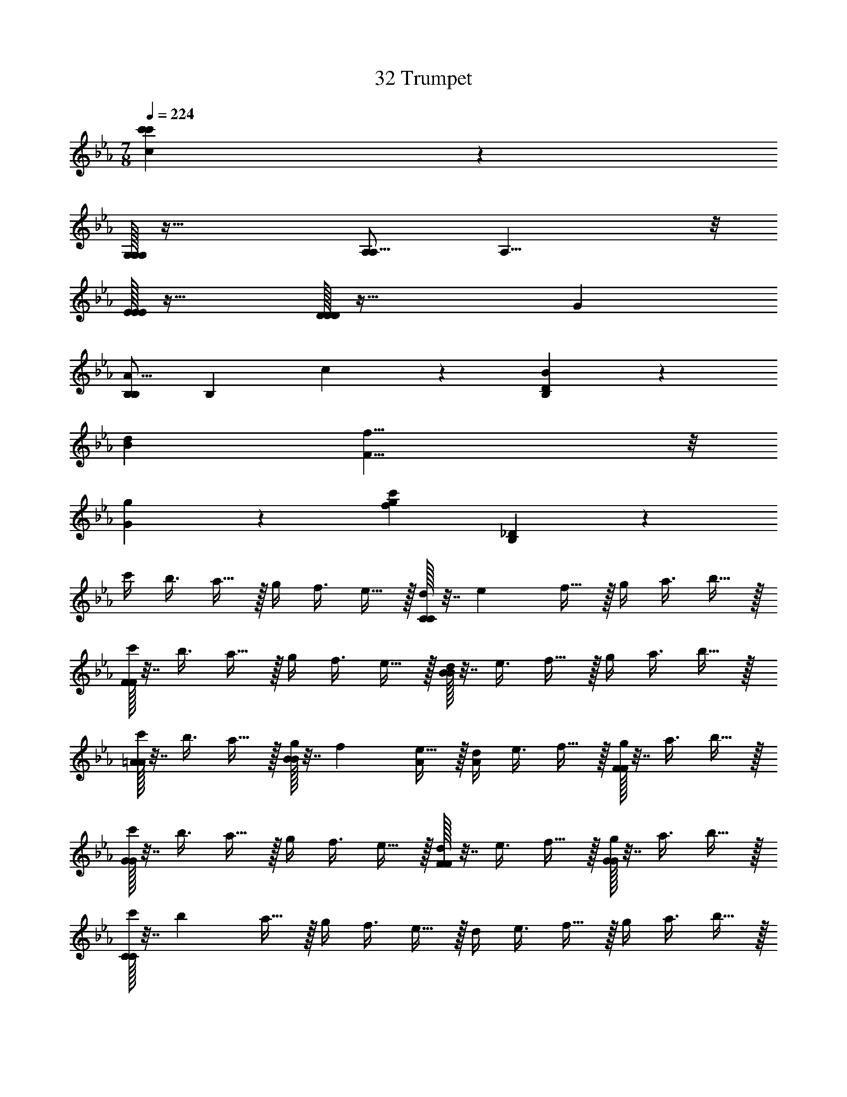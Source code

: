 X: 1
T: 32 Trumpet
Z: ABC Generated by Starbound Composer v0.8.7
L: 1/4
M: 7/8
Q: 1/4=224
K: Eb
[c'171/20c171/20c'171/20] z429/20 
[G,/32G,19/10G,19/10] z47/32 [A,/A,19/8] A,15/8 z/8 
[E/32E19/20E19/20] z31/32 [D/32D19/5D19/5] z63/32 [z3/G19/10] 
[B,/A19/8B,93/28] [z2B,79/28] c19/20 z/20 [B19/10D133/20B,133/20] z/10 
[z3/d19/10B19/10] [f19/8F19/8] z/8 
[g19/20G19/20] z/20 [z2c'38/5f38/5g38/5] [_D57/10B,57/10] z3/10 
c'/4 [z/4b3/8] a15/32 z/32 g/4 [z/4f3/8] e15/32 z/32 [C/32d/4C19/10] z7/32 [z/4e17/24] f15/32 z/32 g/4 [z/4a3/8] b15/32 z/32 
[F/32c'/4F19/10] z7/32 [z/4b3/8] a15/32 z/32 g/4 [z/4f3/8] e15/32 z/32 [B/32d/4B19/10] z7/32 [z/4e3/8] f15/32 z/32 g/4 [z/4a3/8] b15/32 z/32 
[=A/32c'/4A19/20] z7/32 [z/4b3/8] a15/32 z/32 [B/32g/4B19/20] z7/32 [z/4f17/24] [e15/32A/] z/32 [d/4A13/14] [z/4e3/8] f15/32 z/32 [F/32g/4F19/20] z7/32 [z/4a3/8] b15/32 z/32 
[G/32c'/4G19/10] z7/32 [z/4b3/8] a15/32 z/32 g/4 [z/4f3/8] e15/32 z/32 [F/32d/4F19/20] z7/32 [z/4e3/8] f15/32 z/32 [G/32g/4G19/20] z7/32 [z/4a3/8] b15/32 z/32 
[C/32c'/4C38/5] z7/32 [z/4b17/24] a15/32 z/32 g/4 [z/4f3/8] e15/32 z/32 d/4 [z/4e3/8] f15/32 z/32 g/4 [z/4a3/8] b15/32 z/32 
c'/4 [z/4b3/8] a15/32 z/32 g/4 [z/4f3/8] e15/32 z/32 d/4 [z/4e3/8] f15/32 z/32 g/4 [z/4a17/24] b15/32 z/32 
^f'/4 [z/4=e'3/8] d'15/32 z/32 _d'/4 [z/4=b3/8] =a15/32 z/32 [^F,/32_a/4F,19/10] z7/32 [z/4=a3/8] b15/32 z/32 d'/4 [z/4=d'3/8] e'15/32 z/32 
[=B,/32f'/4B,19/10] z7/32 [z/4e'3/8] d'15/32 z/32 _d'/4 [z/4b3/8] a15/32 z/32 [=E/32_a/4E19/10] z7/32 [z/4=a17/24] b15/32 z/32 d'/4 [z/4=d'3/8] e'15/32 z/32 
[_E/32f'/4E19/20] z7/32 [z/4e'3/8] d'15/32 z/32 [=E/32_d'/4E19/20] z7/32 [z/4b3/8] a15/32 z/32 [_E/32_a/4E19/20] z7/32 [z/4=a3/8] b15/32 z/32 [B,/32d'/4B,19/20] z7/32 [z/4=d'3/8] e'15/32 z/32 
[D/32f'/4D19/10] z7/32 [z/4e'3/8] d'15/32 z/32 _d'/4 [z/4b17/24] [a15/32B,/] z/32 [_a/4B,13/14] [z/4=a3/8] b15/32 z/32 [D/32d'/4D19/20] z7/32 [z/4=d'3/8] e'15/32 z/32 
[^F/32f'/4F38/5] z7/32 [z/4e'3/8] d'15/32 z/32 _d'/4 [z/4b3/8] a15/32 z/32 _a/4 [z/4=a3/8] b15/32 z/32 d'/4 [z/4=d'3/8] e'15/32 z/32 
f'/4 [z/4e'17/24] d'15/32 z/32 _d'/4 [z/4b3/8] a15/32 z/32 _a/4 [z/4=a3/8] b15/32 z/32 d'/4 [z/4=d'3/8] e'15/32 z/32 
[c'/4=F19/20C19/20] [z/4_b3/8] _a15/32 z/32 g/4 [z/4f3/8] e15/32 z/32 [c/32d/4E19/20_B,19/20C19/10c19/10] z7/32 [z/4e3/8] f15/32 z/32 g/4 [z/4a17/24] [b15/32f/F19/8] z/32 
[c'/4f15/8] [z/4b3/8] a15/32 z/32 g/4 [z/4f3/8] e15/32 z/32 [b/32d/4B19/10b19/10] z7/32 [z/4e3/8] f15/32 z/32 g/4 [z/4a3/8] b15/32 z/32 
[=a/32c'/4A19/20a19/20] z7/32 [z/4b3/8] _a15/32 z/32 [b/32g/4B19/20b19/20] z7/32 [z/4f3/8] e15/32 z/32 [=a/32d/4A19/20a19/20] z7/32 [z/4e17/24] [f15/32f/F10/7] z/32 [g/4f13/14] [z/4_a3/8] b15/32 z/32 
[g/32c'/4=D19/20=A,19/20G19/10g19/10] z7/32 [z/4b3/8] a15/32 z/32 g/4 [z/4f3/8] e15/32 z/32 [f/32d/4C19/20_A,19/20F19/20f19/20] z7/32 [z/4e3/8] f15/32 z/32 [g/32g/4G19/20g19/20] z7/32 [z/4a3/8] b15/32 z/32 
[c/32c'/4C38/5c38/5] z7/32 [z/4b3/8] a15/32 z/32 g/4 [z/4f17/24] e15/32 z/32 d/4 [z/4e3/8] f15/32 z/32 g/4 [z/4a3/8] b15/32 z/32 
c'/4 [z/4b3/8] a15/32 z/32 g/4 [z/4f3/8] e15/32 z/32 d/4 [z/4e3/8] f15/32 z/32 g/4 [z/4a3/8] b15/32 z/32 
[_d'/4=B,19/20F,19/20] [z/4=b17/24] =a15/32 z/32 _a/4 [z/4^f3/8] =e15/32 z/32 [=E/32_e/4=A,19/20=E,19/20E,19/10E19/10] z7/32 [z/4=e3/8] f15/32 z/32 a/4 [z/4=a3/8] b15/32 z/32 
[_A/32d'/4_A,19/10A19/10] z7/32 [z/4b3/8] a15/32 z/32 _a/4 [z/4f3/8] e15/32 z/32 [e/32_e/4E19/10=e19/10] z7/32 [z/4e3/8] f15/32 z/32 a/4 [z/4=a17/24] [b15/32_e/_E10/7] z/32 
[d'/4e13/14] [z/4b3/8] a15/32 z/32 [=e/32_a/4=E19/20e19/20] z7/32 [z/4f3/8] e15/32 z/32 [_e/32e/4_E19/20e19/20] z7/32 [z/4=e3/8] f15/32 z/32 [=B/32a/4B,19/20B19/20] z7/32 [z/4=a3/8] b15/32 z/32 
[_d/32d'/4_B,19/20_E,19/20_D19/10d19/10] z7/32 [z/4b3/8] a15/32 z/32 _a/4 [z/4f3/8] e15/32 z/32 [B/32_e/4=A,19/20D,19/20=B,19/20B19/20] z7/32 [z/4=e17/24] [f15/32d/D10/7] z/32 [a/4d13/14] [z/4=a3/8] b15/32 z/32 
[f/32d'/4^F38/5f38/5] z7/32 [z/4b3/8] a15/32 z/32 _a/4 [z/4f3/8] e15/32 z/32 _e/4 [z/4=e3/8] f15/32 z/32 a/4 [z/4=a3/8] b15/32 z/32 
d'/4 [z/4b3/8] a15/32 z/32 _a/4 [z/4f17/24] e15/32 z/32 _e/4 [z/4=e3/8] f15/32 z/32 a/4 [z/4=a3/8] b15/32 z/32 
[C,/32C,19/20=f19/20=F19/20c19/20c'19/20] z63/32 [=F,19/20=A,,19/20=d19/20=D19/20=A19/20a19/20] z21/20 
[=E,19/20=B,,19/20e19/20=E19/20B19/20b19/20] z/20 [E,15/32B,,15/32] z/32 [E,10/7B,,10/7] z/14 [E,15/32B,,15/32] z/32 [E,15/32B,,15/32] z/32 
[E,19/20B,,19/20] z/20 [E,15/32B,,15/32] z/32 [E,10/7B,,10/7] z/14 [E,15/32B,,15/32] z/32 [E,15/32B,,15/32] z/32 
[F,19/20C,19/20] z/20 [F,15/32C,15/32] z/32 [F,10/7C,10/7] z/14 [F,15/32C,15/32] z/32 [F,15/32C,15/32] z/32 
[D,19/20A,,19/20] z/20 [D,15/32A,,15/32] z/32 [D,10/7A,,10/7] z/14 [D,15/32A,,15/32] z/32 [D,15/32A,,15/32] z/32 
[E,19/20B,,19/20] z/20 [E,15/32B,,15/32] z/32 [E,10/7B,,10/7] z/14 [E,15/32B,,15/32] z/32 [E,15/32B,,15/32] z/32 
[E,19/20B,,19/20e19/5E19/5A19/5] z/20 [E,15/32B,,15/32] z/32 [E,10/7B,,10/7] z/14 [E,15/32B,,15/32] z/32 [E,15/32B,,15/32] z/32 
[F,19/20C,19/20f19/5F19/5c19/5] z/20 [F,15/32C,15/32] z/32 [F,10/7C,10/7] z/14 [F,15/32C,15/32] z/32 [F,15/32C,15/32] z/32 
[D,19/20A,,19/20a19/5A19/5f19/5] z/20 [D,15/32A,,15/32] z/32 [D,10/7A,,10/7] z/14 [B/4D,15/32A,,15/32] [z/4e3/8] [D,15/32A,,15/32a15/32] z/32 
[b19/20B19/20e19/20b19/8E,38/5B,,38/5] z31/20 e15/32 z/32 a15/32 z/32 b15/32 z/32 
e'19/10 z/10 =d'15/32 z/32 c'15/32 z/32 b15/32 z/32 d'15/32 z/32 
[c'15/32F,19/5C,19/5] z/32 b15/32 z/32 a15/32 z/32 g15/32 z/32 f15/32 z/32 e15/32 z/32 f15/32 z/32 g15/32 z/32 
[a19/10D,19/5A,,19/5] z/10 d/4 [z/4f3/8] a15/32 z/32 d'/4 [z/4=f'3/8] =a'15/32 z/32 
[=b'/4E,38/5B,,38/5] [z/4g'3/8] e'15/32 z/32 b/4 [z/4e'17/24] g'15/32 z/32 b'/4 [z/4g'3/8] e'15/32 z/32 b/4 [z/4e'3/8] g'15/32 z/32 
b'/4 [z/4g'3/8] e'15/32 z/32 b/4 [z/4e'3/8] g'15/32 z/32 b'/4 [z/4g'3/8] e'15/32 z/32 b/4 [z/4e'3/8] g'15/32 z/32 
[c''19/20F,19/5C,19/5] z/20 b'2/9 z/36 c''/4 b'2/9 z/36 a'/4 g'15/32 z/32 f'15/32 z/32 g'15/32 z/32 a'15/32 z/32 
[g'5/32D,19/5A,,19/5] z/96 a'167/96 z3/32 [z3/d'19/10] [E,10/7B,,10/7e'10/7] z29/14 
^F19/20 z/20 G19/20 z/20 d10/7 z/14 c10/7 z/14 
B19/20 z/20 c19/20 z/20 B10/7 z/14 G10/7 z/14 
A19/4 z21/4 
F19/20 z/20 G19/20 z/20 ^f10/7 z/14 [zg10/7] 
f10/7 z/14 d19/20 z/20 e57/20 z3/20 
B19/10 z/10 B10/7 z/14 G10/7 z/14 
A19/10 z/10 [z3B19/] 
F19/20 z/20 G19/20 z/20 d10/7 z/14 c10/7 z/14 
[z/B19/20] g10/7 z/14 [f10/7B19/] z/14 B10/7 z/14 
d19/4 z9/4 
[z5/B19/4] [f10/7A10/7] z/14 
[g19/20B19/20] z/20 [a10/7d10/7A19/4] z/14 [g10/7B10/7] z/14 
[f19/20A19/20] z/20 [z/d19/20F19/20] [e93/28G93/28B47/9] z5/28 
[b19/10e19/10] z/10 [b10/7e10/7A57/20] z/14 [g10/7B10/7] z/14 
[a19/20d19/20B19/10] z/20 [f19/20A19/20] z/20 [e57/20G57/20] z3/20 
[E,/32E,57/20e57/20] z95/32 [^F,/32F,57/20f57/20] z95/32 
[G,/32G,19/20g19/20] z31/32 [A,/32A,19/20a19/20] z15/32 [B,/b10/7] B,13/14 z/14 [A,/32A,19/5a19/5] z127/32 
[G,/32G,19/20g19/20] z31/32 [F,/32F,19/20f19/20] z15/32 [D,/d93/28] D,79/28 z5/28 
[F,/32F,57/20f57/20] z95/32 [F,/32F,57/20f57/20] z95/32 
[G,/32G,57/20g57/20] z95/32 [G/32G57/20g'57/20] z95/32 
[F/32F57/20^f'57/20] z95/32 [D/32D19/d'19/] z303/32 
[B,/b10/7] B,13/14 z/14 [D/32D19/20d'19/20] z31/32 [_E/32E19/5_e'19/5] z127/32 
[C/32C19/20c'19/20] z15/32 [D/d'10/7] D13/14 z/14 [E/32E19/5e'19/5] z127/32 
[=F/32F19/20=f'19/20] z31/32 [G/32G19/20g'19/20] z15/32 [F/f'93/28] F79/28 z5/28 
[D/32D57/20d'57/20] z95/32 [E/32E57/20e'57/20] z95/32 
[_B,/32B,57/20_b57/20] z95/32 [A,/32A,19/5a19/5] z127/32 
[E,/32E,19/20e19/20] z31/32 [A,/32A,19/20a19/20] z31/32 [=E/32E57/20=e'57/20] z79/32 
[D/d'93/28] D79/28 z5/28 [D/32D57/20d'57/20] z95/32 
[E/32E57/20e'57/20] z95/32 [=B,/32B,57/10=b57/10] z191/32 
[A,/32d'15/32A,114/5] z15/32 d'15/32 z/32 e'15/32 z/32 a15/32 z/32 b15/32 z/32 a15/32 z/32 a15/32 z17/32 
d'15/32 z/32 d'15/32 z/32 e'15/32 z/32 a15/32 z/32 b15/32 z/32 a15/32 z/32 a15/32 z17/32 
d'15/32 z/32 d'15/32 z/32 e'15/32 z/32 a15/32 z/32 b15/32 z/32 a15/32 z/32 a15/32 z17/32 
d'15/32 z/32 d'15/32 z/32 e'15/32 z/32 a15/32 z/32 b15/32 z/32 a15/32 z/32 a15/32 z17/32 
a15/32 z/32 b15/32 z/32 e'15/32 z/32 a15/32 z/32 b15/32 z/32 a15/32 z/32 a15/32 z17/32 
a15/32 z/32 b15/32 z/32 e'15/32 z/32 a15/32 z/32 b15/32 z/32 a15/32 z/32 a15/32 z17/32 
[a15/32_B,19/5=F,19/5] z/32 _b15/32 z/32 f'15/32 z/32 a15/32 z/32 b15/32 z/32 a15/32 z/32 a15/32 z17/32 
[a15/32C19/5G,19/5] z/32 =b15/32 z/32 e'15/32 z/32 a15/32 z/32 b15/32 z/32 a15/32 z/32 a15/32 z17/32 
[a'15/32C38/5A,76/5] z/32 d'15/32 z/32 e'15/32 z/32 a15/32 z/32 b15/32 z/32 a15/32 z/32 a15/32 z17/32 
a'15/32 z/32 d'15/32 z/32 e'15/32 z/32 a15/32 z/32 b15/32 z/32 a15/32 z/32 a15/32 z17/32 
[a'15/32D38/5] z/32 d'15/32 z/32 e'15/32 z/32 a15/32 z/32 b15/32 z/32 a15/32 z/32 a15/32 z17/32 
a'15/32 z/32 d'15/32 z/32 e'15/32 z/32 a15/32 z/32 b15/32 z/32 a15/32 z/32 a15/32 z/32 [z/_E113/14C113/14] 
c'15/32 z/32 _e'15/32 z/32 g'15/32 z/32 c'15/32 z/32 d'15/32 z/32 c'15/32 z/32 c'15/32 z17/32 
c''15/32 z/32 f'15/32 z/32 g'15/32 z/32 c'15/32 z/32 d'15/32 z/32 c'15/32 z/32 c'15/32 z17/32 
[c''15/32E19/5C19/5] z/32 f'15/32 z/32 g'15/32 z/32 c'15/32 z/32 d'15/32 z/32 c'15/32 z/32 c'15/32 z17/32 
[e'15/32E19/10C19/10] z/32 c'15/32 z/32 c'15/32 z/32 [c'15/32F19/8D19/8] z/32 f'15/32 z/32 c'15/32 z/32 c'15/32 z/32 c'15/32 z/32 
[=E/32E19/20=e'19/20] z575/32 
A,19/10 z/10 C19/10 z/10 
c19/10 z/10 [z3/d19/10] c10/7 z/14 
_B19/20 z/20 =f19/10 z/10 g19/10 z/10 
a57/10 z3/10 
[D/32D19/20d19/20] z31/32 [G/32G19/20g19/20] z15/32 [A/a19/8] A15/8 z/8 
[c/32c19/10c'19/10] z63/32 [G/32G19/10g19/10] z63/32 
[d/32d19/10d'19/10] z63/32 [c/32c19/10c'19/10] z63/32 
[g/32g19/10g'19/10] z63/32 [f/32f19/10f'19/10] z47/32 [c/c'19/8] 
c15/8 z/8 [c/32c19/5c'19/5] z127/32 
[=B/32B19/5b19/5] z127/32 
[d/32d19/20d'19/20] z31/32 [B/32B19/20b19/20] z31/32 [d/32d19/20d'19/20] z31/32 [g/32g19/20g'19/20] z15/32 [a/a'19/8] 
a15/8 z/8 [b/32b19/10b'19/10] z63/32 
[=B,19/20E,19/20g'19/20] z/20 [E/32E19/20] z31/32 [A/32A19/20] z15/32 d/ d13/14 z/14 
[_d/32d19/20] z31/32 [=d/32d19/20] z31/32 [_d/32d19/20] z31/32 [A/32A19/20] z31/32 
[B/32B,19/20_D,19/20B38/5] z31/32 [z/e19/20] a10/7 z/14 d'19/20 z/20 
_d'19/20 z/20 =d'19/20 z/20 _d'19/20 z/20 a19/20 z/20 
[B,19/20C,19/20b133/20] z121/20 
[e15/32e15/32] z/32 [^f15/32f15/32] z/32 [C10/7A,,10/7g10/7c10/7e10/7g10/7] z/14 [e/32C10/7A,,10/7c10/7e10/7e10/7] z47/32 
[C19/20A,,19/20b19/20c19/20e19/20b19/20] z/20 [D10/7B,,10/7a10/7B10/7=d10/7a10/7] z/14 [D19/20B,,19/20B19/20d19/20g10/7g10/7] z/20 [D10/7B,,10/7f10/7B10/7d10/7f10/7] z4/7 
[G,/32G,15/32] z15/32 [D/32D15/32] z15/32 [E/32E15/32] z15/32 [D/32D15/32] z15/32 [G,/32G,15/32] z15/32 [D/32D15/32] z15/32 [G,/32G,15/32] z15/32 [D/32D15/32] z15/32 
[E/32E15/32] z15/32 [D/32D15/32] z15/32 [G,/32G,15/32] z15/32 [C/32C15/32] z15/32 [G,/32G,15/32] z15/32 [D/32D15/32] z15/32 [E/32E15/32] z31/32 
[A,/32A,15/32] z15/32 [D/32D15/32] z15/32 [E/32E15/32] z15/32 [D/32D15/32] z15/32 [A,/32A,15/32] z15/32 [D/32D15/32] z15/32 [A,/32A,15/32] z15/32 [D/32D15/32] z15/32 
[E/32E15/32] z15/32 [D/32D15/32] z15/32 [A,/32A,15/32] z15/32 [D/32D15/32] z15/32 [A,/32A,15/32] z15/32 [D/32D15/32] z15/32 [E/32E15/32] z31/32 
[_A,/32A,15/32] z15/32 [_E/32E/32E15/32E19/20] z15/32 [=E/32E15/32] z15/32 [_E/32_B/32E15/32B19/20] z15/32 [A,/32A,15/32] z15/32 [_D/32=B/32D15/32B19/20] z15/32 [A,/32A,15/32_d/] z15/32 [E/32E15/32d13/14] z15/32 
[=E/32E15/32] z15/32 [_E/32B/32E15/32B19/20] z15/32 [A,/32A,15/32] z15/32 [D,/32d/32D,15/32d10/7] z15/32 [A,/32A,15/32] z15/32 [E/32E15/32] z15/32 [=E/32_e/32E15/32e15/32] z15/32 [e/32e38/5_b38/5] z15/32 
[_E,/32E,15/32] z15/32 [A,/32A,15/32] z15/32 [_E/32E15/32] z15/32 [A,/32A,15/32] z15/32 [E,/32E,15/32] z15/32 [A,/32A,15/32] z15/32 [E,/32E,15/32] z15/32 [A,/32A,15/32E19/10B19/10] z15/32 
[E/32E15/32] z15/32 [A,/32A,15/32] z15/32 [E,/32E,15/32] z15/32 [A,/32A,15/32=E19/10d19/10] z15/32 [E,/32E,15/32] z15/32 [A,/32A,15/32] z15/32 [_E/32E15/32] z15/32 [z/^F19/10f19/5=d19/5=b38/5] 
[=D,/32D,15/32] z15/32 [=A,/32A,15/32] z15/32 [B,/32B,15/32=D19/8] z15/32 [A,/32A,15/32] z15/32 [D,/32D,15/32] z15/32 [G,/32G,15/32] z15/32 [D,/32D,15/32] z15/32 [A,/32A,15/32B19/10_d19/10=d19/5] z15/32 
[B,/32B,15/32] z15/32 [A,/32A,15/32] z15/32 [D,/32D,15/32] z15/32 [G,/32G,15/32B19/10] z15/32 [D,/32D,15/32] z15/32 [A,/32A,15/32] z15/32 [B,/32B,15/32] z15/32 [z/=e19/10_d19/10A19/5d'38/5] 
[=E,/32E,15/32] z15/32 [A,/32A,15/32] z15/32 [_D/32D15/32] z15/32 [A,/32A,15/32=d19/10B19/10] z15/32 [E,/32E,15/32] z15/32 [D,/32D,15/32] z15/32 [E,/32E,15/32] z15/32 [A,/32A,15/32_d19/10A19/10] z15/32 
[D/32D15/32] z15/32 [A,/32A,15/32] z15/32 [E,/32E,15/32] z15/32 [D,/32A/32D,15/32A10/7=D19/10] z15/32 [E,/32E,15/32] z15/32 [A,/32A,15/32] z15/32 [_D/32D15/32A19/8=d77/18=d'113/14] z31/32 
[F,/32F,15/32] z15/32 [C/32C15/32] z15/32 [=D/32D15/32] z15/32 [C/32C15/32G19/20] z15/32 [F,/32F,15/32] z15/32 [_B,/32B,15/32A19/20] z15/32 [F,/32F,15/32] z15/32 [C/32C15/32D19/10a19/5d19/5] z15/32 
[D/32D15/32] z15/32 [C/32C15/32] z15/32 [F,/32F,15/32] z15/32 [B,/32B,15/32A19/10] z15/32 [F,/32F,15/32] z15/32 [C/32C15/32] z15/32 [D/32D15/32] z15/32 [z/g19/5c19/5_e19/5_e'19/5] 
[_E,/32E,15/32] z15/32 [C/32C15/32] z15/32 [D/32D15/32] z15/32 [C/32C15/32] z15/32 [E,/32E,15/32] z15/32 [_A,/32A,15/32] z15/32 [E,/32E,15/32] z15/32 [E/32E15/32g19/5c19/5d19/5c'19/5] z15/32 
[=F/32F15/32] z15/32 [C/32C15/32] z15/32 [E/32E15/32] z15/32 [F/32F15/32] z15/32 [G/32G15/32] z15/32 [F/32F15/32] z15/32 [G/32G15/32] z15/32 [D19/20C19/20g19/20c'19/20] z/20 
[c/32c19/20] z31/32 [=f/32f19/20] z31/32 [_b/32b19/20] z31/32 [a/32D19/20C19/20a19/20g19/20c'19/20] z15/32 b/ 
b13/14 z/14 [a/32a19/20] z31/32 [f/32f19/20] z31/32 [g/32E19/20A,19/20e19/20_a19/20g19/10] z63/32 
[f/32f19/20] z31/32 [g/32g19/20] z15/32 [c/E10/7A,10/7e10/7a10/7] c15/8 z/8 
[d/32d19/20] z31/32 [e/32e19/20] z31/32 [e/32F19/20B,19/20e19/20b19/20e57/20] z79/32 
d/ d13/14 z/14 [d/32F19/20B,19/20d19/20b19/20d93/28] z111/32 
[e/32e15/32] z15/32 [f/32G19/20G,19/20d19/20b19/20f19/10] z47/32 d/ d15/8 z/8 
[c/32G19/20G,19/20d19/20b19/20c19/10] z63/32 [_B/32B19/10] z63/32 
[c/32C19/20=A,19/20=e19/20c'19/20c133/20] z127/32 
[C19/20A,19/20e19/20c'19/20] z41/20 [d/32d15/32] z15/32 [e/32e15/32C10/7_A,10/7_e10/7c'10/7] z15/32 
[f/32f19/10] z63/32 [d/32d19/10] z63/32 
[c/32B,19/20G,19/20f19/20b19/20c19/10] z63/32 [B/32B19/10] z63/32 
[c/32B,19/20F,19/20f19/20c'19/20c133/20] z127/32 
[B,19/20F,19/20f19/20c'19/20] z41/20 [d/32d15/32] z15/32 [=e/32e15/32] z15/32 
[f/32F19/20D,19/20g19/20c'19/20f19/10] z63/32 [d'19/10d19/10] z/10 
[F19/20G,19/20g19/20c'19/20c'19/10c19/10] z21/20 [b19/10B19/10] z/10 
[z6c'38/5c38/5f76/5] 
[C,/32C,19/20] z31/32 [F,/32F,19/20] z31/32 [B,/32B,19/10] z63/32 
[A,/32A,19/10] z63/32 [G,/32G,19/10] z63/32 
[G,/32G,5/32] z13/96 A,/12 A,53/32 z3/32 [G,/32G,57/20_e76/5] z95/32 
[C,/32C,19/20] z31/32 [E,/32E,38/5] z367/32 
[z13/f439/28] 
[C,/32C,19/20] z15/32 F,/ F,13/14 z/14 [B,/32B,19/10] z63/32 
[A,/32A,19/10] z63/32 [B,/32B,19/10] z47/32 C/ 
C15/8 z/8 [D/32D57/20g57/5] z95/32 
[G/32G19/20] z31/32 [G/32G38/5] z239/32 
f19/8 z/8 g19/10 z/10 
c19/5 z/5 
g19/10 z/10 c19/10 z/10 
f19/5 z/5 
e19/10 z/10 f19/10 z/10 
b19/5 z/5 
[z7/c'19/5] g77/18 z2/9 
e19/10 z/10 f19/10 z/10 
g76/5 z4/5 
[c'38/5c38/5c'38/5] z2/5 
[d'38/5d38/5d'38/5] z2/5 
[c'171/20c171/20c'171/20] z419/20 
[G,/G,19/8] G,15/8 z/8 [A,/32A,19/10A,19/10] z63/32 
[E/32E19/20E19/20] z31/32 [D/32D19/5D19/5] z47/32 G19/8 z/8 
[B,/32_A19/10B,57/20B,57/20] z63/32 c19/20 z/20 [B10/7D133/20B,133/20] z/14 
[d19/8B19/8] z/8 [f19/10F19/10] z/10 
[g19/20G19/20] z/20 [z3/c'38/5f38/5g38/5] [_D173/28B,173/28] z9/28 
c'/4 [z/4b17/24] a15/32 z/32 g/4 [z/4f3/8] e15/32 z/32 [C/32d/4C19/10] z7/32 [z/4e3/8] f15/32 z/32 g/4 [z/4a3/8] b15/32 z/32 
[F/32c'/4F19/10] z7/32 [z/4b3/8] a15/32 z/32 g/4 [z/4f3/8] e15/32 z/32 [B/32d/4B19/10] z7/32 [z/4e3/8] f15/32 z/32 g/4 [z/4a17/24] [b15/32=A/] z/32 
[c'/4A13/14] [z/4b3/8] a15/32 z/32 [B/32g/4B19/20] z7/32 [z/4f3/8] e15/32 z/32 [A/32d/4A19/20] z7/32 [z/4e3/8] f15/32 z/32 [F/32g/4F19/20] z7/32 [z/4a3/8] b15/32 z/32 
[G/32c'/4G19/10] z7/32 [z/4b3/8] a15/32 z/32 g/4 [z/4f3/8] e15/32 z/32 [F/32d/4F19/20] z7/32 [z/4e17/24] [f15/32G/] z/32 [g/4G13/14] [z/4a3/8] b15/32 z/32 
[C/32c'/4C38/5] z7/32 [z/4b3/8] a15/32 z/32 g/4 [z/4f3/8] e15/32 z/32 d/4 [z/4e3/8] f15/32 z/32 g/4 [z/4a3/8] b15/32 z/32 
c'/4 [z/4b3/8] a15/32 z/32 g/4 [z/4f17/24] e15/32 z/32 d/4 [z/4e3/8] f15/32 z/32 g/4 [z/4a3/8] b15/32 z/32 
^f'/4 [z/4=e'3/8] d'15/32 z/32 _d'/4 [z/4=b3/8] =a15/32 z/32 [^F,/32_a/4F,19/10] z7/32 [z/4=a3/8] b15/32 z/32 d'/4 [z/4=d'3/8] e'15/32 z/32 
[=B,/32f'/4B,19/10] z7/32 [z/4e'17/24] d'15/32 z/32 _d'/4 [z/4b3/8] a15/32 z/32 [=E/32_a/4E19/10] z7/32 [z/4=a3/8] b15/32 z/32 d'/4 [z/4=d'3/8] e'15/32 z/32 
[_E/32f'/4E19/20] z7/32 [z/4e'3/8] d'15/32 z/32 [=E/32_d'/4E19/20] z7/32 [z/4b3/8] a15/32 z/32 [_E/32_a/4E19/20] z7/32 [z/4=a3/8] b15/32 z/32 [B,/32d'/4B,19/20] z7/32 [z/4=d'17/24] [e'15/32D/] z/32 
[f'/4D15/8] [z/4e'3/8] d'15/32 z/32 _d'/4 [z/4b3/8] a15/32 z/32 [B,/32_a/4B,19/20] z7/32 [z/4=a3/8] b15/32 z/32 [D/32d'/4D19/20] z7/32 [z/4=d'3/8] e'15/32 z/32 
[^F/32f'/4F38/5] z7/32 [z/4e'3/8] d'15/32 z/32 _d'/4 [z/4b3/8] a15/32 z/32 _a/4 [z/4=a17/24] b15/32 z/32 d'/4 [z/4=d'3/8] e'15/32 z/32 
f'/4 [z/4e'3/8] d'15/32 z/32 _d'/4 [z/4b3/8] a15/32 z/32 _a/4 [z/4=a3/8] b15/32 z/32 d'/4 [z/4=d'3/8] e'15/32 z/32 
[c'/4=F19/20C19/20] [z/4_b3/8] _a15/32 z/32 g/4 [z/4f17/24] [e15/32c/E10/7_B,10/7C19/8] z/32 [d/4c15/8] [z/4e3/8] f15/32 z/32 g/4 [z/4a3/8] b15/32 z/32 
[f/32c'/4F19/10f19/10] z7/32 [z/4b3/8] a15/32 z/32 g/4 [z/4f3/8] e15/32 z/32 [b/32d/4B19/10b19/10] z7/32 [z/4e3/8] f15/32 z/32 g/4 [z/4a3/8] b15/32 z/32 
[=a/32c'/4A19/20a19/20] z7/32 [z/4b17/24] [_a15/32b/B10/7] z/32 [g/4b13/14] [z/4f3/8] e15/32 z/32 [=a/32d/4A19/20a19/20] z7/32 [z/4e3/8] f15/32 z/32 [f/32g/4F19/20f19/20] z7/32 [z/4_a3/8] b15/32 z/32 
[g/32c'/4=D19/20=A,19/20G19/10g19/10] z7/32 [z/4b3/8] a15/32 z/32 g/4 [z/4f3/8] e15/32 z/32 [f/32d/4C19/20_A,19/20F19/20f19/20] z7/32 [z/4e3/8] f15/32 z/32 [g/32g/4G19/20g19/20] z7/32 [z/4a17/24] [b15/32c/C113/14] z/32 
[c'/4c53/7] [z/4b3/8] a15/32 z/32 g/4 [z/4f3/8] e15/32 z/32 d/4 [z/4e3/8] f15/32 z/32 g/4 [z/4a3/8] b15/32 z/32 
c'/4 [z/4b3/8] a15/32 z/32 g/4 [z/4f3/8] e15/32 z/32 d/4 [z/4e17/24] f15/32 z/32 g/4 [z/4a3/8] b15/32 z/32 
[_d'/4=B,19/20F,19/20] [z/4=b3/8] =a15/32 z/32 _a/4 [z/4^f3/8] =e15/32 z/32 [=E/32_e/4=A,19/20=E,19/20E,19/10E19/10] z7/32 [z/4=e3/8] f15/32 z/32 a/4 [z/4=a3/8] b15/32 z/32 
[_A/32d'/4_A,19/10A19/10] z7/32 [z/4b3/8] a15/32 z/32 _a/4 [z/4f17/24] [e15/32e/E19/8] z/32 [_e/4=e15/8] [z/4e3/8] f15/32 z/32 a/4 [z/4=a3/8] b15/32 z/32 
[_e/32d'/4_E19/20e19/20] z7/32 [z/4b3/8] a15/32 z/32 [=e/32_a/4=E19/20e19/20] z7/32 [z/4f3/8] e15/32 z/32 [_e/32e/4_E19/20e19/20] z7/32 [z/4=e3/8] f15/32 z/32 [=B/32a/4B,19/20B19/20] z7/32 [z/4=a3/8] b15/32 z/32 
[_d/32d'/4_B,19/20_E,19/20_D19/10d19/10] z7/32 [z/4b17/24] a15/32 z/32 _a/4 [z/4f3/8] e15/32 z/32 [B/32_e/4=A,19/20D,19/20=B,19/20B19/20] z7/32 [z/4=e3/8] f15/32 z/32 [d/32a/4D19/20d19/20] z7/32 [z/4=a3/8] b15/32 z/32 
[f/32d'/4^F38/5f38/5] z7/32 [z/4b3/8] a15/32 z/32 _a/4 [z/4f3/8] e15/32 z/32 _e/4 [z/4=e3/8] f15/32 z/32 a/4 [z/4=a17/24] b15/32 z/32 
d'/4 [z/4b3/8] a15/32 z/32 _a/4 [z/4f3/8] e15/32 z/32 _e/4 [z/4=e3/8] f15/32 z/32 a/4 [z/4=a3/8] b15/32 z/32 
[C,/32C,19/20=f19/20=F19/20c19/20c'19/20] z63/32 [=F,19/20A,,19/20=d19/20=D19/20=A19/20a19/20] z21/20 
[=E,19/20B,,19/20e19/20=E19/20B19/20b19/20] z/20 [E,15/32B,,15/32] z/32 [E,10/7B,,10/7] z/14 [E,15/32B,,15/32] z/32 [E,15/32B,,15/32] z/32 
[E,19/20B,,19/20] z/20 [E,15/32B,,15/32] z/32 [E,10/7B,,10/7] z/14 [E,15/32B,,15/32] z/32 [E,15/32B,,15/32] z/32 
[F,19/20C,19/20] z/20 [F,15/32C,15/32] z/32 [F,10/7C,10/7] z/14 [F,15/32C,15/32] z/32 [F,15/32C,15/32] z/32 
[D,19/20A,,19/20] z/20 [D,15/32A,,15/32] z/32 [D,10/7A,,10/7] z/14 [D,15/32A,,15/32] z/32 [D,15/32A,,15/32] z/32 
[E,19/20B,,19/20] z/20 [E,15/32B,,15/32] z/32 [E,10/7B,,10/7] z/14 [E,15/32B,,15/32] z/32 [E,15/32B,,15/32e77/18E77/18A77/18] z/32 
[E,19/20B,,19/20] z/20 [E,15/32B,,15/32] z/32 [E,10/7B,,10/7] z/14 [E,15/32B,,15/32] z/32 [E,15/32B,,15/32] z/32 
[F,19/20C,19/20f19/5F19/5c19/5] z/20 [F,15/32C,15/32] z/32 [F,10/7C,10/7] z/14 [F,15/32C,15/32] z/32 [F,15/32C,15/32] z/32 
[D,19/20A,,19/20a19/5A19/5f19/5] z/20 [D,15/32A,,15/32] z/32 [D,10/7A,,10/7] z/14 [B/4D,15/32A,,15/32] [z/4e3/8] [D,15/32A,,15/32a15/32] z/32 
[b19/20B19/20e19/20b19/8E,38/5B,,38/5] z31/20 e15/32 z/32 a15/32 z/32 b15/32 z/32 
e'19/10 z/10 =d'15/32 z/32 c'15/32 z/32 b15/32 z/32 d'15/32 z/32 
[c'15/32F,19/5C,19/5] z/32 b15/32 z/32 a15/32 z/32 g15/32 z/32 f15/32 z/32 e15/32 z/32 f15/32 z/32 g15/32 z/32 
[a19/10D,19/5A,,19/5] z/10 d/4 [z/4f3/8] a15/32 z/32 d'/4 [z/4=f'17/24] [a'15/32E,113/14B,,113/14] z/32 
b'/4 [z/4g'3/8] e'15/32 z/32 b/4 [z/4e'3/8] g'15/32 z/32 b'/4 [z/4g'3/8] e'15/32 z/32 b/4 [z/4e'3/8] g'15/32 z/32 
b'/4 [z/4g'3/8] e'15/32 z/32 b/4 [z/4e'3/8] g'15/32 z/32 b'/4 [z/4g'17/24] e'15/32 z/32 b/4 [z/4e'3/8] g'15/32 z/32 
[c''19/20F,19/5C,19/5] z/20 b'2/9 z/36 c''/4 b'2/9 z/36 a'/4 g'15/32 z/32 f'15/32 z/32 g'15/32 z/32 a'15/32 z/32 
[g'5/32D,19/5A,,19/5] z/96 [z4/3a'167/96] d'19/8 z/8 
[E,19/20B,,19/20e'19/20] z41/20 ^F19/20 z/20 
G19/20 z/20 d10/7 z/14 c10/7 z/14 
B19/20 z/20 c19/20 z/20 B10/7 z/14 G10/7 z/14 
A19/4 z21/4 
F19/20 z/20 G19/20 z/20 ^f10/7 z/14 g10/7 z/14 
f19/20 z/20 d19/20 z/20 [z5/e57/20] 
B19/8 z/8 B10/7 z/14 
G10/7 z/14 [z3/A19/10] [z7/B319/32] 
F19/20 z/20 G19/20 z/20 d10/7 z/14 c10/7 z/14 
B19/20 z/20 g19/20 z/20 [f10/7B19/] z/14 B10/7 z/14 
d19/4 z9/4 
[z3B19/4] [f19/20A19/20] z/20 
[g19/20B19/20] z/20 [a10/7d10/7A19/4] z/14 [zg10/7B10/7] [f10/7A10/7] z/14 
[d19/20F19/20] z/20 [e57/20G57/20B19/4] z3/20 
[z3/b19/10e19/10] [z/A93/28] [b10/7e10/7] z/14 [g10/7B10/7] z/14 
[a19/20d19/20B19/10] z/20 [f19/20A19/20] z/20 [e57/20G57/20] z3/20 
[E,/32E,57/20e57/20] z95/32 [^F,/32F,57/20f57/20] z79/32 
[G,/g10/7] G,13/14 z/14 [A,/32A,19/20a19/20] z31/32 [B,/32B,19/20b19/20] z31/32 [A,/32A,19/5a19/5] z111/32 
[G,/g10/7] G,13/14 z/14 [F,/32F,19/20f19/20] z31/32 [D,/32D,57/20d57/20] z95/32 
[F,/32F,57/20f57/20] z95/32 [F,/32F,57/20f57/20] z95/32 
[G,/32G,57/20g57/20] z79/32 [G/g'93/28] G79/28 z5/28 
[F/32F57/20^f'57/20] z95/32 [D/32D19/d'19/] z319/32 
[B,/32B,19/20b19/20] z31/32 [D/32D19/20d'19/20] z31/32 [_E/32E19/5_e'19/5] z127/32 
[C/32C19/20c'19/20] z31/32 [D/32D19/20d'19/20] z31/32 [E/32E19/5e'19/5] z111/32 
[=F/=f'10/7] F13/14 z/14 [G/32G19/20g'19/20] z31/32 [F/32F57/20f'57/20] z95/32 
[D/32D57/20d'57/20] z95/32 [E/32E57/20e'57/20] z95/32 
[_B,/32B,57/20_b57/20] z79/32 [A,/a77/18] A,34/9 z2/9 
[E,/32E,19/20e19/20] z31/32 [A,/32A,19/20a19/20] z31/32 [=E/32E57/20=e'57/20] z95/32 
[D/32D57/20d'57/20] z95/32 [D/32D57/20d'57/20] z95/32 
[E/32E57/20e'57/20] z95/32 [=B,/32B,57/10=b57/10] z191/32 
[A,/32d'15/32A,114/5] z15/32 d'15/32 z/32 e'15/32 z/32 a15/32 z/32 b15/32 z/32 a15/32 z/32 a15/32 z17/32 
d'15/32 z/32 d'15/32 z/32 e'15/32 z/32 a15/32 z/32 b15/32 z/32 a15/32 z/32 a15/32 z17/32 
d'15/32 z/32 d'15/32 z/32 e'15/32 z/32 a15/32 z/32 b15/32 z/32 a15/32 z/32 a15/32 z17/32 
d'15/32 z/32 d'15/32 z/32 e'15/32 z/32 a15/32 z/32 b15/32 z/32 a15/32 z/32 a15/32 z17/32 
a15/32 z/32 b15/32 z/32 e'15/32 z/32 a15/32 z/32 b15/32 z/32 a15/32 z/32 a15/32 z17/32 
a15/32 z/32 b15/32 z/32 e'15/32 z/32 a15/32 z/32 b15/32 z/32 a15/32 z/32 a15/32 z17/32 
[a15/32_B,19/5=F,19/5] z/32 _b15/32 z/32 f'15/32 z/32 a15/32 z/32 b15/32 z/32 a15/32 z/32 a15/32 z17/32 
[a15/32C93/28G,19/5] z/32 =b15/32 z/32 e'15/32 z/32 a15/32 z/32 b15/32 z/32 a15/32 z/32 a15/32 z/32 [z/C113/14A,439/28] 
a'15/32 z/32 d'15/32 z/32 e'15/32 z/32 a15/32 z/32 b15/32 z/32 a15/32 z/32 a15/32 z17/32 
a'15/32 z/32 d'15/32 z/32 e'15/32 z/32 a15/32 z/32 b15/32 z/32 a15/32 z/32 a15/32 z17/32 
[a'15/32D38/5] z/32 d'15/32 z/32 e'15/32 z/32 a15/32 z/32 b15/32 z/32 a15/32 z/32 a15/32 z17/32 
a'15/32 z/32 d'15/32 z/32 e'15/32 z/32 a15/32 z/32 b15/32 z/32 a15/32 z/32 a15/32 z17/32 
[c'15/32_E38/5C38/5] z/32 _e'15/32 z/32 g'15/32 z/32 c'15/32 z/32 d'15/32 z/32 c'15/32 z/32 c'15/32 z17/32 
c''15/32 z/32 f'15/32 z/32 g'15/32 z/32 c'15/32 z/32 d'15/32 z/32 c'15/32 z/32 c'15/32 z17/32 
[c''15/32E93/28C93/28] z/32 f'15/32 z/32 g'15/32 z/32 c'15/32 z/32 d'15/32 z/32 c'15/32 z/32 c'15/32 z/32 [z/E19/8C19/8] 
e'15/32 z/32 c'15/32 z/32 c'15/32 z/32 c'15/32 z/32 [f'15/32F19/10D19/10] z/32 c'15/32 z/32 c'15/32 z/32 c'15/32 z/32 
[=E/32E19/20=e'19/20] z575/32 
A,19/10 z/10 C19/10 z/10 
[z3/c19/10] d19/8 z/8 
c19/20 z/20 _B19/20 z/20 =f19/10 z/10 
g19/10 z/10 [z11/a57/10] 
[D/d10/7] D13/14 z/14 [G/32G19/20g19/20] z31/32 [A/32A19/10a19/10] z63/32 
[c/32c19/10c'19/10] z63/32 [G/32G19/10g19/10] z63/32 
[d/32d19/10d'19/10] z63/32 [c/32c19/10c'19/10] z63/32 
[g/32g19/10g'19/10] z47/32 [f/f'19/8] f15/8 z/8 
[c/32c19/10c'19/10] z63/32 [c/32c19/5c'19/5] z127/32 
[=B/32B19/5b19/5] z127/32 
[d/32d19/20d'19/20] z31/32 [B/32B19/20b19/20] z15/32 [d/d'10/7] d13/14 z/14 [g/32g19/20g'19/20] z31/32 
[a/32a19/10a'19/10] z63/32 [b/32b19/10b'19/10] z63/32 
[z/=B,19/20E,19/20g'19/20] E/ E13/14 z/14 [A/32A19/20] z31/32 [d/32d19/20] z31/32 
[_d/32d19/20] z31/32 [=d/32d19/20] z31/32 [_d/32d19/20] z31/32 [A/32A19/20] z15/32 [B/B,10/7_D,10/7] 
[zB53/7] e19/20 z/20 a19/20 z/20 d'19/20 z/20 
_d'19/20 z/20 =d'19/20 z/20 [z/_d'19/20] a10/7 z/14 
[B,19/20C,19/20b133/20] z121/20 
[e15/32e15/32] z/32 [^f15/32f15/32] z/32 [C10/7A,,10/7g10/7c10/7e10/7g10/7] z/14 [e/32C10/7A,,10/7c10/7e10/7e10/7] z47/32 
[C19/20A,,19/20b19/20c19/20e19/20b19/20] z/20 [D10/7B,,10/7a10/7B10/7=d10/7a10/7] z/14 [D10/7B,,10/7g10/7B10/7d10/7g10/7] z/14 
[D19/20B,,19/20f19/20B19/20d19/20f19/20] z11/20 [G,/32G,15/32] z15/32 [D/32D15/32] z15/32 [E/32E15/32] z15/32 [D/32D15/32] z15/32 [G,/32G,15/32] z15/32 
[D/32D15/32] z15/32 [G,/32G,15/32] z15/32 [D/32D15/32] z15/32 [E/32E15/32] z15/32 [D/32D15/32] z15/32 [G,/32G,15/32] z15/32 [C/32C15/32] z15/32 [G,/32G,15/32] z15/32 
[D/32D15/32] z15/32 [E/32E15/32] z31/32 [A,/32A,15/32] z15/32 [D/32D15/32] z15/32 [E/32E15/32] z15/32 [D/32D15/32] z15/32 [A,/32A,15/32] z15/32 
[D/32D15/32] z15/32 [A,/32A,15/32] z15/32 [D/32D15/32] z15/32 [E/32E15/32] z15/32 [D/32D15/32] z15/32 [A,/32A,15/32] z15/32 [D/32D15/32] z15/32 [A,/32A,15/32] z15/32 
[D/32D15/32] z15/32 [E/32E15/32] z31/32 [_A,/32A,15/32] z15/32 [_E/32E/32E15/32E19/20] z15/32 [=E/32E15/32_B/] z15/32 [_E/32E15/32B13/14] z15/32 [A,/32A,15/32] z15/32 
[_D/32=B/32D15/32B19/20] z15/32 [A,/32A,15/32] z15/32 [E/32_d/32E15/32d19/20] z15/32 [=E/32E15/32] z15/32 [_E/32B/32E15/32B19/20] z15/32 [A,/32A,15/32] z15/32 [D,/32d/32D,15/32d10/7] z15/32 [A,/32A,15/32] z15/32 
[E/32E15/32] z15/32 [=E/32_e/32E15/32e15/32] z15/32 [e/32e38/5_b38/5] z15/32 [_E,/32E,15/32] z15/32 [A,/32A,15/32] z15/32 [_E/32E15/32] z15/32 [A,/32A,15/32] z15/32 [E,/32E,15/32] z15/32 
[A,/32A,15/32] z15/32 [E,/32E,15/32] z15/32 [A,/32A,15/32E19/10B19/10] z15/32 [E/32E15/32] z15/32 [A,/32A,15/32] z15/32 [E,/32E,15/32] z15/32 [A,/32A,15/32=E19/10d19/10] z15/32 [E,/32E,15/32] z15/32 
[A,/32A,15/32] z15/32 [_E/32E15/32^F19/8f77/18=d77/18=b113/14] z31/32 [=D,/32D,15/32] z15/32 [=A,/32A,15/32] z15/32 [B,/32B,15/32] z15/32 [A,/32A,15/32=D19/10] z15/32 [D,/32D,15/32] z15/32 
[G,/32G,15/32] z15/32 [D,/32D,15/32] z15/32 [A,/32A,15/32B19/10_d19/10=d19/5] z15/32 [B,/32B,15/32] z15/32 [A,/32A,15/32] z15/32 [D,/32D,15/32] z15/32 [G,/32G,15/32B19/10] z15/32 [D,/32D,15/32] z15/32 
[A,/32A,15/32] z15/32 [B,/32B,15/32] z15/32 [z/=e19/10_d19/10A19/5d'38/5] [=E,/32E,15/32] z15/32 [A,/32A,15/32] z15/32 [_D/32D15/32] z15/32 [A,/32A,15/32=d19/10B19/10] z15/32 [E,/32E,15/32] z15/32 
[D,/32D,15/32] z15/32 [E,/32E,15/32] z15/32 [A,/32A,15/32A10/7_d19/10] z15/32 [D/32D15/32] z15/32 [A,/32A,15/32] z15/32 [E,/32E,15/32A/=D19/8] z15/32 [D,/32D,15/32A15/8] z15/32 [E,/32E,15/32] z15/32 
[A,/32A,15/32] z15/32 [_D/32D15/32] z15/32 [z/A19/10=d19/5=d'38/5] [F,/32F,15/32] z15/32 [C/32C15/32] z15/32 [=D/32D15/32] z15/32 [C/32C15/32G19/20] z15/32 [F,/32F,15/32] z15/32 
[_B,/32B,15/32A19/20] z15/32 [F,/32F,15/32] z15/32 [C/32C15/32D19/10a19/5d19/5] z15/32 [D/32D15/32] z15/32 [C/32C15/32] z15/32 [F,/32F,15/32] z15/32 [B,/32B,15/32A19/10] z15/32 [F,/32F,15/32] z15/32 
[C/32C15/32] z15/32 [D/32D15/32] z15/32 [z/g93/28c93/28_e19/5_e'19/5] [_E,/32E,15/32] z15/32 [C/32C15/32] z15/32 [D/32D15/32] z15/32 [C/32C15/32] z15/32 [E,/32E,15/32] z15/32 
[_A,/32A,15/32] z15/32 [E,/32E,15/32g77/18c77/18d77/18c'77/18] z15/32 [E/32E15/32] z15/32 [=F/32F15/32] z15/32 [C/32C15/32] z15/32 [E/32E15/32] z15/32 [F/32F15/32] z15/32 [G/32G15/32] z15/32 
[F/32F15/32] z15/32 [G/32G15/32] z15/32 [D19/20C19/20g19/20c'19/20] z/20 [c/32c19/20] z31/32 [=f/32f19/20] z15/32 _b/ 
b13/14 z/14 [a/32D19/20C19/20a19/20g19/20c'19/20] z31/32 [b/32b19/20] z31/32 [a/32a19/20] z31/32 
[f/32f19/20] z31/32 [g/32E19/20A,19/20e19/20_a19/20g19/10] z47/32 f/ f13/14 z/14 
[g/32g19/20] z31/32 [c/32E19/20A,19/20e19/20a19/20c19/10] z63/32 [d/32d19/20] z31/32 
[e/32e19/20] z31/32 [e/32F19/20B,19/20e19/20b19/20e57/20] z95/32 
[d/32d19/20] z31/32 [d/32F19/20B,19/20d19/20b19/20d93/28] z111/32 
[e/32e15/32G10/7G,10/7d10/7b10/7] z15/32 [f/32f19/10] z63/32 [d/32d19/10] z63/32 
[c/32G19/20G,19/20d19/20b19/20c19/10] z63/32 [_B/32B19/10] z63/32 
[c/32C19/20=A,19/20=e19/20c'19/20c133/20] z127/32 
[C19/20A,19/20e19/20c'19/20] z41/20 [d/32d15/32] z15/32 [e/32e15/32] z15/32 
[f/32C19/20_A,19/20_e19/20c'19/20f19/10] z63/32 [d/32d19/10] z63/32 
[c/32B,19/20G,19/20f19/20b19/20c19/10] z63/32 [B/32B19/10] z63/32 
[c/32B,19/20F,19/20f19/20c'19/20c133/20] z111/32 [B,10/7F,10/7f10/7c'10/7] z29/14 
[d/32d15/32] z15/32 [=e/32e15/32] z15/32 [f/32F19/20D,19/20g19/20c'19/20f19/10] z63/32 [d'19/10d19/10] z/10 
[F19/20G,19/20g19/20c'19/20c'19/10c19/10] z21/20 [b19/10B19/10] z/10 
[z6c'38/5c38/5f76/5] 
[C,/32C,19/20] z31/32 [F,/32F,19/20] z31/32 [B,/32B,19/10] z63/32 
[A,/32A,19/10] z63/32 [G,/32G,19/10] z63/32 
[G,/32G,5/32] z13/96 A,/12 [z5/4A,53/32] [G,/_e439/28] G,79/28 z5/28 
[C,/32C,19/20] z31/32 [E,/32E,38/5] z383/32 
[z6f76/5] 
[C,/32C,19/20] z31/32 [F,/32F,19/20] z31/32 [B,/32B,19/10] z63/32 
[A,/32A,19/10] z47/32 B,/ B,15/8 z/8 
[C/32C19/10] z63/32 [D/32D57/20g57/5] z79/32 
G/ G13/14 z/14 [G/32G38/5] z255/32 
f19/10 z/10 g19/10 z/10 
c19/5 z/5 
g19/10 z/10 [z3/c19/10] f77/18 z2/9 
e19/10 z/10 f19/10 z/10 
b19/5 z/5 
c'19/5 z/5 
g19/5 z/5 
e19/10 z/10 f19/10 z/10 
g76/5 z4/5 
[c'38/5c38/5c'38/5] z2/5 
[d'38/5d38/5d'38/5] z29/10 
[B,76/5G,76/5G76/5B,76/5E76/5G76/5] 
